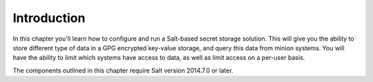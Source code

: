 Introduction
============

In this chapter you'll learn how to configure and run a Salt-based secret
storage solution. This will give you the ability to store different type of 
data in a GPG encrypted key-value storage, and query this data from minion
systems. You will have the ability to limit which systems have access to data,
as well as limit access on a per-user basis.

The components outlined in this chapter require Salt version 2014.7.0 or later.
